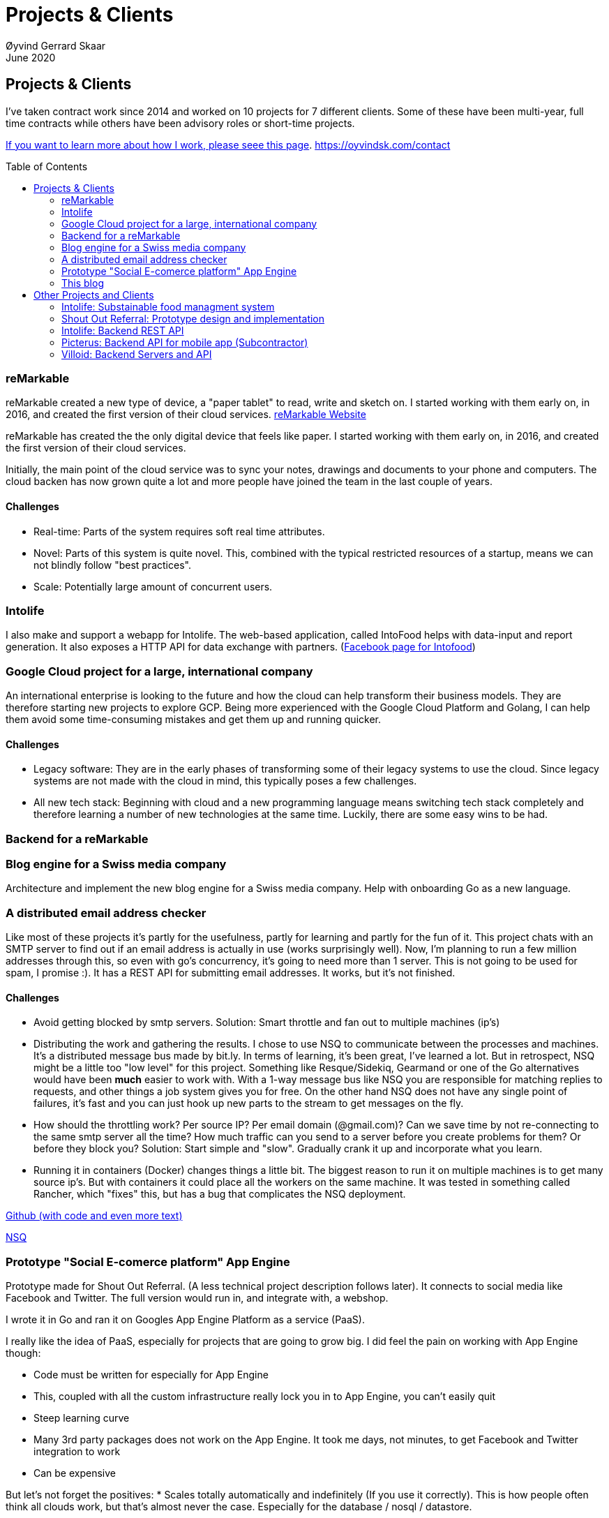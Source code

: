 
= Projects & Clients
Øyvind Gerrard Skaar
June 2020
:imagesdir: ../../../static_files/page-files/
:toc: macro
// ^^ Asciidoctor, in asciidoc it's :toc-placement: manual

== Projects & Clients
I’ve taken contract work since 2014 and worked on 10 projects for 7 different clients. Some of these have been multi-year, full time contracts while others have been advisory roles or short-time projects.

link:https://oyvindsk.com/hire-me[If you want to learn more about how I work, please seee this page].
link:https://oyvindsk.com/contact[]


toc::[]

                 
=== reMarkable
reMarkable created a new type of device, a "paper tablet" to read, write and sketch on.
I started working with them early on, in 2016, and created the first version of their cloud services. link:https://remarkable.com/[reMarkable Website]

reMarkable has created the the only digital device that feels like paper. I started working with them early on, in 2016, and created the first version of their cloud services. 

Initially, the main point of the cloud service was to sync your notes, drawings and documents to your phone and computers. The cloud backen has now grown quite a lot and more people have joined the team in the last couple of years. 

==== Challenges
* Real-time: Parts of the system requires soft real time attributes.

* Novel: Parts of this system is quite novel. This, combined with the typical restricted resources of a startup, means we can not blindly follow "best practices". 

* Scale: Potentially large amount of concurrent users.

=== Intolife
I also make and support a webapp for Intolife. The web-based application, called IntoFood helps with data-input and report generation. It also exposes a HTTP API for data exchange with partners. 
(link:https://www.facebook.com/IntoFood-605776169526486/[Facebook page for Intofood])

=== Google Cloud project for a large, international company
An international enterprise is looking to the future and how the cloud can help transform their business models. They are therefore starting new projects to explore GCP.
Being more experienced with the Google Cloud Platform and Golang, I can help them avoid some time-consuming mistakes and get them up and running quicker.  
        
        

==== Challenges
* Legacy software: They are in the early phases of transforming some of their legacy systems to use the cloud. Since legacy systems are not made with the cloud in mind, this typically poses a few challenges.

* All new tech stack: Beginning with cloud and a new programming language means switching tech stack completely and therefore learning a number of new technologies at the same time. Luckily, there are some easy wins to be had.



=== Backend for a reMarkable

        


=== Blog engine for a Swiss media company
Architecture and implement the new blog engine for a Swiss media company. Help with onboarding Go as a new language. 
        

=== A distributed email address checker
Like most of these projects it's partly for the usefulness, partly for learning and partly for the fun of it. This project chats with an SMTP server to find out if an email address is actually in use (works surprisingly well).  Now, I'm planning to run a few million addresses through this, so even with go's concurrency, it's going to need more than 1 server. This is not going to be used for spam, I promise :). It has a REST API for submitting email addresses. It works, but it's not finished.

==== Challenges
* Avoid getting blocked by smtp servers. Solution: Smart throttle and fan out to multiple machines (ip's)

* Distributing the work and gathering the results. I chose to use NSQ to communicate between the processes and machines. It's a distributed message bus made by bit.ly. In terms of learning, it's been great, I've learned a lot. But in retrospect, NSQ might be a little too "low level" for this project. Something like Resque/Sidekiq, Gearmand or one of the Go alternatives would have been *much* easier to work with. With a 1-way message bus like NSQ you are responsible for matching replies to requests, and other things a job system gives you for free. On the other hand NSQ does not have any single point of failures, it's fast and you can just hook up new parts to the stream to get messages on the fly.

* How should the throttling work? Per source IP? Per email domain (@gmail.com)? Can we save time by not re-connecting to the same smtp server all the time? How much traffic can you send to a server before you create problems for them? Or before they block you?    Solution: Start simple and "slow". Gradually crank it up and incorporate what you learn.

* Running it in containers (Docker) changes things a little bit. The biggest reason to run it on multiple machines is to get many source ip's. But with containers it could place all the workers on the same machine. It was tested in something called Rancher, which "fixes" this, but has a bug that complicates the NSQ deployment.
        
link:https://github.com/oyvindsk/go-email-address-check/[Github (with code and even more text)]  

link:http://nsq.io/[NSQ]
        
=== Prototype "Social E-comerce platform" App Engine
Prototype made for Shout Out Referral. (A less technical project description follows later). It connects to social media like Facebook and Twitter. The full version would run in, and integrate with, a webshop. 

I wrote it in Go and ran it on Googles App Engine Platform as a service (PaaS).

I really like the idea of PaaS, especially for projects that are going to grow big. I did feel the pain on working with App Engine though:

* Code must be written for especially for App Engine

* This, coupled with all the custom infrastructure really lock you in to App Engine, you can't easily quit

* Steep learning curve

* Many 3rd party packages does not work on the App Engine. It took me days, not minutes,  to get Facebook and Twitter integration to work

* Can be expensive

But let's not forget the positives:
* Scales totally automatically and indefinitely (If you use it correctly). This is how people often think all clouds work, but that's almost never the case. Especially for the database / nosql / datastore.

* The cost scales linearly with what you use (if I'm reading the pricing correctly). Unlike Heroku, for example. This makes a lot of business sense in many cases. Start out free or very cheap and pay more as the usage grows. Often the growing usage and expenses means more paying customers.

* Google cloud has so many cool tools to play with. Some of them gives you the power of thousands of servers and can thus take a heavy task form 10 minutes to 10 seconds.

No code to show as this was payed work for a client.
        
=== This blog
I wrote my own website backend and blog engine in Go. It's a playgroaund for testing new technologies and crazy ideas =) 

https://github.com/oyvindsk/web-oyvindsk.com
    
// == Links
    
== Other Projects and Clients

image::client-logos/intolife.png[IntoLife logo]
=== Intolife: Substainable food managment system
==== 2014 - Present
==== Backend, frontend, architecture
                     
==== Press
link:http://tv.nrk.no/serie/dagsrevyen/NNFA02050915/09-05-2015#t=17m32s[TV - NRK Lørdagsrevyen 9. mai 2015 (Norwegian)]
                    
==== Links
http://intolife.no/                    
                    
==== About Intolife
____
More and more customers want healthy & sustainable food choices. IntoLife's toolkits will help you to do this by improving menu sustainability and cutting your food waste by half. Our technology solutions put sustainability into your business operations, allowing you to develop sustainable menus and reduce your food waste
____
                                   
Intolife works with restaurants, caterers and other players in the food industry. They help them cut their environmental impact. And to do it in a way that makes sense for their business. Intolife can also help them use this in their marketing.  Intolife is a young and emerging company that innovates on several fronts. Few things are set in stone. As with most innovative projects, they have goals and know where they want to go, but not always how to get there. It’s important for them to always learn and adapt to the marked.

==== The Project
The workflow used by Intolife before this project was based on Excel and manual data input. This worked fine. But it was time-consuming and limited the possibilities for interacting with third parties.  With this project we created a fully customized web-based application (so called Software as a Service, or Saas) for Intolife. The goals where to cut down the time required for data entry and to automatically generate reports.  We also wanted to allow for future expansion and integration with other software and services.
We developed this project using  lean startup methodologies. This gave us more flexibility. It also saved money by avoiding the development of unnecessary features.
                    
==== Results
The result is a web-based application that helps with data-input and report generation. This helped Intolife use approximately 50% less time on each of their projects. The application is used mainly by Intolife, but it's also open to other partners and customer. It generates reports with 1 click. Since flexibility is important, we develop the software in phases, with their own milestones. This made  it possible to quickly incorporate the lessons learned during development into the project.  We meet the short-term needs while keeping the software open for future development.

The software also laid the groundwork for future expansions, and was later expanded with a REST API. This made it possible to automatically communicate with other systems. Examples are the customers systems and third party systems.

==== What we learned
* Be uncompromising when it comes to prioritizing features and keeping things simple. These are, by far,  the most important factors for keeping the development costs low.

* Prioritizing features and keeping things simple also creates a better product.

* Remember to account for hosting expenses.  We host the service on a Norwegian cloud provider (2020 update: It's now in Google Cloud Plaform). Since the number of users is low (it's not a product for the general public) this is not too expensive. Running the service requires operational  work. These are things like database backups and software upgrades and maintenance. This adds to the costs. In technical terms it might make sense to move from Infrastructure as a Service (IaaS) to a Platform as a Service (PaaS) solution. This is to move more of the operational challenges to a third party.

==== Technologies
* Perl 5
* Nginx
* Mojolicious
* PostgreSQL
* Linux
* Docker
* Google Cloud Platform - Compute Engine (was Zetta.io, a Norwegian Iaas)


image::client-logos/shoutoutreferral.png[Shout Out Referral logo]
=== Shout Out Referral: Prototype design and implementation
==== 2015
==== Backend (App Engine), technical architecture
                     
==== Links
http://www.shoutoutreferral.com

==== Project background
                    
`A social media engagement platform for e-merchants`

Shout out Referral is a referral system for web-shops that merges  e-commerce with social media. It's a new project from individuals with success from other e-commerce ventures.  The projects is still in the prototype MVP / phase.
They had a good idea and e-commerce experience. What they needed was someone with technical know-how and developer background to help them move forward from the idea phase.
                    
==== Results
I helped draw up the technical architecture and the rest of the technology stack. After figuring out what the core features are, I implemented a simple prototype. The purpose was twofold: to  explore the possibilities and limitations of  different social media providers, and secondly to show off the idea.
We ended up with a simple, but working prototype. It shows off a typical use-case for the product. Developing the prototype taught us much. We explored the different social media providers. The merging of different technologies unveiled some unexpected results. Also, we learned that authenticating with many social media providers make identity handling challenging.

Developing a prototype was worth the time and effort. It raised questions that should be raised sooner rather than later. There are also many assumptions made early on. These assumptions do not always hold when theory meets real life. So it's important to check these assumptions as early as possible.
                    
==== What we learned
This project depends heavily on social media integrations. We soon discovered that not all the providers have equally good APIs. Also, the different providers have different policies and guidelines. Since these factors are outside our control, these limitations can not be "fixed". We must work around them. The advantage of following lean practices are clear here. We discovered these limitations early in the process, before wasting time on creating the wrong plans and unneeded code.

Using new technology can be unpredictable. There can be hidden advantages and disadvantages. Hidden disadvantages are likely more common, the advantages are often well promoted.  In making the prototype we used somewhat new and unknown technology.  In particular, the open source OAuth / Oauth2 library for Golang did not support App Engine. I therefore had to modify it. This was unexpected and made developing the social media log-ins ten times as time-consuming  as expected. However, more often than not, the advantages new technologies bring will be worth the effort.
                    
==== Technologies
* Go (Golang)
** “Goth” OAuth / OAuth2 library
** Gorilla Web libraries

* Google App Engine (Cloud PaaS)
** Datastore
                            
* Social Media APIs: Facebook, Twitter, Pintrest
 


image::client-logos/intolife.png[IntoLife logo]
=== Intolife: Backend REST API
==== 2015, 2016
==== REST API design and implementation (Perl5). API client example (php)

[quote, Intolife.no/news]
____
We are proud to announce the forthcoming release of the integration platform for IntoFood.  This will allow existing food service management systems to automatically connect to IntoFood and receive sustainability metrics for menus, sales and purchasing.

By integrating with IntoFood you can see the climate change impact of your menu items, test new menus, and identify hotspots where you have the greatest opportunity to be more sustainable.
____

==== Project background
We launched this project to make it possible to integrate the _Intolife web application_ with third parties. These third parties are typically customers and partners. They can use the API to include  waste and emission data (GHG) in their own software and appliances. Using the API they can get this data automatically, without human interaction.
                    
==== Results
The API is  functional and in "beta" status. Documentation was written to make it easier to implement the API. Intolife is currently in talks with potential early adopters.

The API opens up a whole lot of new possibilities. Use-cases that would otherwise involve too much human labor are now quick and easy.

==== What we learned
                    
*Moving forward in the face of uncertainty.* This project faces some challenges, that are in many ways quite typical for startup projects. The first of these is the question of exactly what we are making. We had a good sense of where we were heading and why. But neither we or Intolife's customers and partners had a concrete case in mind. We were treading new ground and the customers do not always know exactly what they want until they see it. This lead to a "catch-22" situation. We needed to show something for people to understand the use-case. But, at the same time we needed customer feedback to make it in the first place. There's no easy, magical solution to this. The way through seems to be to learn as much as possible while spending as little time and money as possible. In this case we implemented a first version of the API in cooperation with one of the customers. We will use this first version to get feedback and drive customer engagement. Improve and iterate, or `build measure learn` as Eric Ries puts it.

*Extending existing system does not have to be hard.* There was also a perceived challenge to fit this new API "on top" of the existing code and data model. Although it's certainly easier to start with a clean slate, this turned out to be quite manageable. The web application was made in a way that makes it easy to extend. The right level of flexibility and fairly clean and  commented code makes this possible.

*Writing documentation is time-consuming.* The time and effort needed to write good API documentation surprised me. It was worth it though, as having this is crucial for adaptation of the API. I've previously experienced how missing or lacking documentation can make it unnecessary difficult to implement external APIs.
                    
==== Technologies
* Perl 5
* Nginx
* Mojolicious
* PostgreSQL
* Linux
* Docker
* Google Cloud Platform - Compute Engine (was Zetta.io, a Norwegian Iaas)

image::client-logos/picterus.png[Picterus logo]
=== Picterus: Backend API for mobile app (Subcontractor)
==== 2015
==== REST API design and implementation. Backend (php)

==== Links
http://www.picterus.com

Picturus  is a medial app designed to diagnose Jaundice in newborns.
Untreated jaundice in newborns is responsible for 114,000 deaths and 65,000 permanent brain damages each year. More than three quarters of these deaths occur in the poorest regions of the world, in sub-Saharan Africa and south Asia. Cheap treatment is available through e.g. sunlight, but the diagnostic devices in use today cost around 10,000 dollars, making them practically unavailable in low-resource settings.

A team is therefore working on developing a smartphone app capable of diagnosing this condition.
                    
As a sub-contractor I developed a small part of this app. Within my speciality in back-end systems I created a REST API to support features in the app that relies on something outside the device itself.
                    
==== Technologies
* PHP
* PostgreSQL
* Sqlite (development environment)
* Standard Norwegian webhost
                    


image::client-logos/villoid.png[Villoid logo]
=== Villoid: Backend Servers and API
==== 2015
==== Backend programming (Python and Django), freelance

==== Press
* link:http://www.forbes.com/sites/sboyd/2015/09/15/alexa-chung-debuts-villoid-fashion-app/[Forbes]

* link:http://www.reuters.com/article/villoid-idUSnBw106279a+100+BSW20150910[Reuters]

* link:http://www.dn.no/etterBors/2015/10/18/1934/Medier/fotomodell-lfter-norsk-app-til-topps[Dagens Næringsliv (Norwegian)]

==== Links
https://www.villoid.com
                    
==== Villoid - Your social fashion app
Villoid (previously Sobazaar) is a social fashion and shopping app  for Apple devices. They have a fairly large user-base in Norway and expanded to the US autumn 2015.
                    
I freelanced for them during the summer of 2015. The work revolved around the backend: implementing new features and making it more scalable. The expanding user-base created some unique technical challenges. Rapid development, with short cycles,  made it a interesting place to work.
                    
Beeing a startup means things move fast. One of the advantages of using freelancers is the short start-up time. Villoid needed someone with backend skills to join their team, and they did not have time to wait for a normal hiring process.
                    
==== Technologies
* Python
* Django
* Cloud Computing (IaaS): Amazon Web Services (AWS)
* Docker
* MySQL
